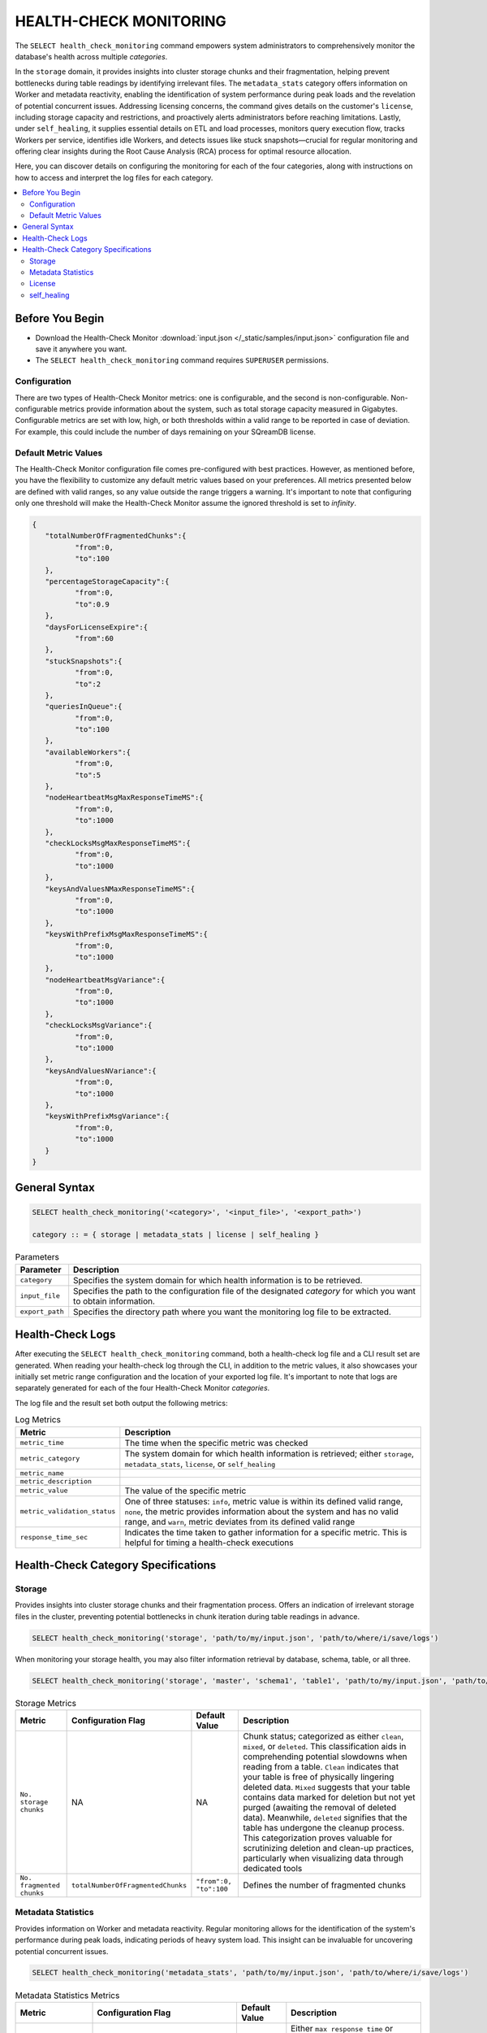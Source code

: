 .. _select_health_check_monitoring:

*******************************
HEALTH-CHECK MONITORING
*******************************

The ``SELECT health_check_monitoring`` command empowers system administrators to comprehensively monitor the database's health across multiple *categories*. 

In the ``storage`` domain, it provides insights into cluster storage chunks and their fragmentation, helping prevent bottlenecks during table readings by identifying irrelevant files. The ``metadata_stats`` category offers information on Worker and metadata reactivity, enabling the identification of system performance during peak loads and the revelation of potential concurrent issues. Addressing licensing concerns, the command gives details on the customer's ``license``, including storage capacity and restrictions, and proactively alerts administrators before reaching limitations. Lastly, under ``self_healing``, it supplies essential details on ETL and load processes, monitors query execution flow, tracks Workers per service, identifies idle Workers, and detects issues like stuck snapshots—crucial for regular monitoring and offering clear insights during the Root Cause Analysis (RCA) process for optimal resource allocation.

Here, you can discover details on configuring the monitoring for each of the four categories, along with instructions on how to access and interpret the log files for each category.

.. contents::
   :local:
   :depth: 2
	
Before You Begin
==================

* Download the Health-Check Monitor :download:`input.json </_static/samples/input.json>` configuration file and save it anywhere you want.
* The ``SELECT health_check_monitoring`` command requires ``SUPERUSER`` permissions.

Configuration
--------------

There are two types of Health-Check Monitor metrics: one is configurable, and the second is non-configurable. Non-configurable metrics provide information about the system, such as total storage capacity measured in Gigabytes. Configurable metrics are set with low, high, or both thresholds within a valid range to be reported in case of deviation. For example, this could include the number of days remaining on your SQreamDB license.

Default Metric Values
----------------------

The Health-Check Monitor configuration file comes pre-configured with best practices. However, as mentioned before, you have the flexibility to customize any default metric values based on your preferences. All metrics presented below are defined with valid ranges, so any value outside the range triggers a warning. It's important to note that configuring only one threshold will make the Health-Check Monitor assume the ignored threshold is set to *infinity*.

.. code-block:: json

	{
	   "totalNumberOfFragmentedChunks":{
		  "from":0,
		  "to":100
	   },
	   "percentageStorageCapacity":{
		  "from":0,
		  "to":0.9
	   },
	   "daysForLicenseExpire":{
		  "from":60
	   },
	   "stuckSnapshots":{
		  "from":0,
		  "to":2
	   },
	   "queriesInQueue":{
		  "from":0,
		  "to":100
	   },
	   "availableWorkers":{
		  "from":0,
		  "to":5
	   },
	   "nodeHeartbeatMsgMaxResponseTimeMS":{
		  "from":0,
		  "to":1000
	   },
	   "checkLocksMsgMaxResponseTimeMS":{
		  "from":0,
		  "to":1000
	   },
	   "keysAndValuesNMaxResponseTimeMS":{
		  "from":0,
		  "to":1000
	   },
	   "keysWithPrefixMsgMaxResponseTimeMS":{
		  "from":0,
		  "to":1000
	   },
	   "nodeHeartbeatMsgVariance":{
		  "from":0,
		  "to":1000
	   },
	   "checkLocksMsgVariance":{
		  "from":0,
		  "to":1000
	   },
	   "keysAndValuesNVariance":{
		  "from":0,
		  "to":1000
	   },
	   "keysWithPrefixMsgVariance":{
		  "from":0,
		  "to":1000
	   }
	}

General Syntax
===============

.. code-block:: postgres

	SELECT health_check_monitoring('<category>', '<input_file>', '<export_path>')
	
	category :: = { storage | metadata_stats | license | self_healing }

.. list-table:: Parameters
   :widths: auto
   :header-rows: 1
   
   * - Parameter
     - Description
   * - ``category``
     - Specifies the system domain for which health information is to be retrieved.
   * - ``input_file``
     - Specifies the path to the configuration file of the designated *category* for which you want to obtain information.
   * - ``export_path``
     - Specifies the directory path where you want the monitoring log file to be extracted.


Health-Check Logs
===================

After executing the ``SELECT health_check_monitoring`` command, both a health-check log file and a CLI result set are generated. When reading your health-check log through the CLI, in addition to the metric values, it also showcases your initially set metric range configuration and the location of your exported log file. It's important to note that logs are separately generated for each of the four Health-Check Monitor *categories*. 

The log file and the result set both output the following metrics:

.. list-table:: Log Metrics
   :widths: auto
   :header-rows: 1

   * - Metric
     - Description
   * - ``metric_time``
     - The time when the specific metric was checked
   * - ``metric_category``
     - The system domain for which health information is retrieved; either ``storage``, ``metadata_stats``, ``license``, or ``self_healing``
   * - ``metric_name``
     - 
   * - ``metric_description``
     - 	 
   * - ``metric_value``
     - The value of the specific metric
   * - ``metric_validation_status``
     - One of three statuses: ``info``, metric value is within its defined valid range, ``none``, the metric provides information about the system and has no valid range, and ``warn``, metric deviates from its defined valid range
   * - ``response_time_sec``
     - Indicates the time taken to gather information for a specific metric. This is helpful for timing a health-check executions 

Health-Check Category Specifications
========================================

Storage
--------

Provides insights into cluster storage chunks and their fragmentation process. Offers an indication of irrelevant storage files in the cluster, preventing potential bottlenecks in chunk iteration during table readings in advance.

.. code-block:: sql

	SELECT health_check_monitoring('storage', 'path/to/my/input.json', 'path/to/where/i/save/logs')

When monitoring your storage health, you may also filter information retrieval by database, schema, table, or all three.  

.. code-block:: sql

	SELECT health_check_monitoring('storage', 'master', 'schema1', 'table1', 'path/to/my/input.json', 'path/to/where/i/save/logs')

.. list-table:: Storage Metrics
   :widths: auto
   :header-rows: 1
   
   * - Metric
     - Configuration Flag
     - Default Value
     - Description
   * - ``No. storage chunks``
     - NA
     - NA
     - Chunk status; categorized as either ``clean``, ``mixed``, or ``deleted``. This classification aids in comprehending potential slowdowns when reading from a table. ``Clean`` indicates that your table is free of physically lingering deleted data. ``Mixed`` suggests that your table contains data marked for deletion but not yet purged (awaiting the removal of deleted data). Meanwhile, ``deleted`` signifies that the table has undergone the cleanup process. This categorization proves valuable for scrutinizing deletion and clean-up practices, particularly when visualizing data through dedicated tools 
   * - ``No. fragmented chunks``
     - ``totalNumberOfFragmentedChunks``
     - ``"from":0, "to":100``
     - Defines the number of fragmented chunks

Metadata Statistics
--------------------

Provides information on Worker and metadata reactivity. Regular monitoring allows for the identification of the system's performance during peak loads, indicating periods of heavy system load. This insight can be invaluable for uncovering potential concurrent issues.

.. code-block:: sql

	SELECT health_check_monitoring('metadata_stats', 'path/to/my/input.json', 'path/to/where/i/save/logs')

.. list-table:: Metadata Statistics Metrics
   :widths: auto
   :header-rows: 1
   
   * - Metric
     - Configuration Flag
     - Default Value
     - Description
   * - ``NodeHeartbeatMsg``
     - ``nodeHeartbeatMsgMaxResponseTimeMS``
     - ``"from":0, "to":1000``
     - Either ``max response time`` or ``variance``. ``max response time`` indicates the peak time for the monitored *category*, while ``variance`` represents the standard deviation between the peak time and the monitoring time
   * - ``NodeHeartbeatMsg``
     - ``nodeHeartbeatMsgVariance``
     - ``"from":0, "to":1000``
     - Either ``max response time`` or ``variance``. ``max response time`` indicates the peak time for the monitored *category*, while ``variance`` represents the standard deviation between the peak time and the monitoring time
   * - ``CheckLocksMsg``
     - ``checkLocksMsgMaxResponseTimeMS``
     - ``"from":0, "to":1000``
     - Either ``max response time`` or ``variance``. ``max response time`` indicates the peak time for the monitored *category*, while ``variance`` represents the standard deviation between the peak time and the monitoring time
   * - ``CheckLocksMsg``
     - ``checkLocksMsgVariance``
     - ``"from":0, "to":1000``
     - Either ``max response time`` or ``variance``. ``max response time`` indicates the peak time for the monitored *category*, while ``variance`` represents the standard deviation between the peak time and the monitoring time
   * - ``KeysAndValuesNMsg``
     - ``keysAndValuesNMaxResponseTimeMS``
     - ``"from":0, "to":1000``
     - Either ``max response time`` or ``variance``. ``max response time`` indicates the peak time for the monitored *category*, while ``variance`` represents the standard deviation between the peak time and the monitoring time
   * - ``KeysAndValuesNMsg``
     - ``keysAndValuesNVariance``
     - ``"from":0, "to":1000``
     - Either ``max response time`` or ``variance``. ``max response time`` indicates the peak time for the monitored *category*, while ``variance`` represents the standard deviation between the peak time and the monitoring time
   * - ``KeysWithPrefixMsg``
     - ``keysWithPrefixMsgMaxResponseTimeMS``
     - ``"from":0, "to":1000``
     - Either ``max response time`` or ``variance``. ``max response time`` indicates the peak time for the monitored *category*, while ``variance`` represents the standard deviation between the peak time and the monitoring time
   * - ``KeysWithPrefixMsg``
     - ``keysWithPrefixMsgVariance``
     - ``"from":0, "to":1000``
     -

License
--------

Provides details about the customer's license, including database storage capacity and licensing restrictions. Proactively alerts the customer before reaching license limitations, ensuring awareness and timely action.

.. code-block:: sql

	SELECT health_check_monitoring('license', 'path/to/my/input.json', 'path/to/where/i/save/logs')

.. list-table:: License Metrics
   :widths: auto
   :header-rows: 1
   
   * - Metric
     - Configuration Flag
     - Default Value
     - Description
   * - ``Total storage capacity``
     - NA
     - NA
     -
   * - ``Used storage capacity``
     - NA
     - NA
     -
   * - ``% of used storage capacity``
     - ``percentageStorageCapacity``
     - ``"from":0, "to":0.9``
     -
   * - ``License expiration date``
     - ``daysForLicenseExpire``
     - ``"from":60``
     -

self_healing
--------------

Supplies details on customer ETLs and loads, monitors the execution flow of queries over time, tracks the number of Workers per service, identifies idle Workers, and detects potential issues such as stuck snapshots. It is imperative to regularly monitor this data. During the Root Cause Analysis (RCA) process, it provides a clear understanding of executed operations at specific times, offering customers guidance on optimal resource allocation, particularly in terms of workers per service.

.. code-block:: sql

	SELECT health_check_monitoring('self_healing', 'path/to/my/input.json', 'path/to/where/i/save/logs')


.. list-table:: self_healing Metrics
   :widths: auto
   :header-rows: 1
   
   * - Metric
     - Configuration Flag
     - Default Value
     - Description
   * - ``Queries in queue``
     - ``queriesInQueue``
     - ``"from":0, "to":100``
     -
   * - ``Available workers per service``
     - ``availableWorkers``
     - ``"from":0, "to":5``
     -
   * - ``Stuck snapshots``
     - ``stuckSnapshots``
     - ``"from":0, "to":2``
     -


